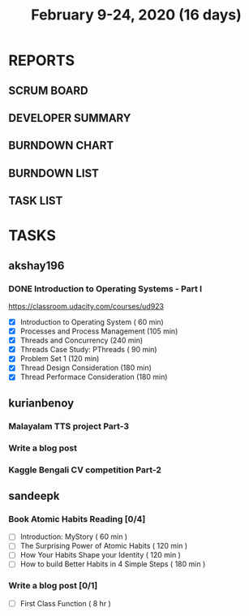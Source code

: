 #+TITLE: February 9-24, 2020 (16 days)
#+PROPERTY: Effort_ALL 0 0:05 0:10 0:30 1:00 2:00 3:00 4:00
#+COLUMNS: %35ITEM %TASKID %OWNER %3PRIORITY %TODO %5ESTIMATED{+} %3ACTUAL{+}
* REPORTS
** SCRUM BOARD
#+BEGIN: block-update-board
#+END:
** DEVELOPER SUMMARY
#+BEGIN: block-update-summary
#+END:
** BURNDOWN CHART
#+BEGIN: block-update-graph
#+END:
** BURNDOWN LIST
#+PLOT: title:"Burndown" ind:1 deps:(3 4) set:"term dumb" set:"xtics scale 0.5" set:"ytics scale 0.5" file:"burndown.plt" set:"xrange [0:17]"
#+BEGIN: block-update-burndown
#+END:
** TASK LIST
#+BEGIN: columnview :hlines 2 :maxlevel 5 :id "TASKS"
#+END:
* TASKS
  :PROPERTIES:
  :ID:       TASKS
  :SPRINTLENGTH: 16
  :SPRINTSTART: <2020-02-09 Sun>
  :wpd-akshay196: 1
  :wpd-kurianbenoy: 4
  :wpd-sandeepk: 1
  :END:
** akshay196
*** DONE Introduction to Operating Systems - Part I
    CLOSED: [2020-02-24 Mon 20:55]
    :PROPERTIES:
    :ESTIMATED: 16
    :ACTUAL:   13.40
    :OWNER: akshay196
    :ID: READ.1580485531
    :TASKID: READ.1580485531
    :END:
    :LOGBOOK:
    CLOCK: [2020-02-24 Mon 19:50]--[2020-02-24 Mon 20:55] =>  1:05
    CLOCK: [2020-02-21 Fri 07:03]--[2020-02-21 Fri 08:16] =>  1:13
    CLOCK: [2020-02-20 Thu 07:07]--[2020-02-20 Thu 08:02] =>  0:55
    CLOCK: [2020-02-19 Wed 20:18]--[2020-02-19 Wed 21:17] =>  0:59
    CLOCK: [2020-02-18 Tue 20:17]--[2020-02-18 Tue 21:53] =>  1:36
    CLOCK: [2020-02-18 Tue 07:30]--[2020-02-18 Tue 08:25] =>  0:55
    CLOCK: [2020-02-17 Mon 07:41]--[2020-02-17 Mon 08:03] =>  0:22
    CLOCK: [2020-02-16 Sun 08:32]--[2020-02-16 Sun 09:26] =>  0:54
    CLOCK: [2020-02-15 Sat 06:54]--[2020-02-15 Sat 07:48] =>  0:54
    CLOCK: [2020-02-14 Fri 07:23]--[2020-02-14 Fri 08:04] =>  0:41
    CLOCK: [2020-02-13 Thu 07:21]--[2020-02-13 Thu 08:48] =>  1:27
    CLOCK: [2020-02-12 Wed 07:10]--[2020-02-12 Wed 08:24] =>  1:14
    CLOCK: [2020-02-11 Tue 07:05]--[2020-02-11 Tue 08:14] =>  1:09
    :END:
    https://classroom.udacity.com/courses/ud923
    - [X] Introduction to Operating System      ( 60 min)
    - [X] Processes and Process Management      (105 min)
    - [X] Threads and Concurrency               (240 min)
    - [X] Threads Case Study: PThreads          ( 90 min)
    - [X] Problem Set 1                         (120 min)
    - [X] Thread Design Consideration           (180 min)
    - [X] Thread Performace Consideration       (180 min)
** kurianbenoy
*** Malayalam TTS project Part-3
   :PROPERTIES:
   :ESTIMATED: 40
   :ACTUAL:
   :OWNER: kurianbenoy
   :ID: DEV.1581323105
   :TASKID: DEV.1581323105
   :END:
*** Write a blog post
   :PROPERTIES:
   :ESTIMATED: 5
   :ACTUAL:
   :OWNER: kurianbenoy
   :ID: WRITE.1580731639
   :TASKID: WRITE.1580731639
   :END:
*** Kaggle Bengali CV competition Part-2
   :PROPERTIES:
   :ESTIMATED: 25
   :ACTUAL:
   :OWNER: kurianbenoy
   :ID: DEV.1581323296
   :TASKID: DEV.1581323296
   :END:
** sandeepk
*** Book Atomic Habits Reading [0/4]
    :PROPERTIES:
    :ESTIMATED: 8
    :ACTUAL:
    :OWNER: sandeepk
    :ID: READ.1581364101
    :TASKID: READ.1581364101
    :END:
    - [ ] Introduction: MyStory                        ( 60 min )
    - [ ] The Surprising Power of Atomic Habits        ( 120 min )
    - [ ] How Your Habits Shape your Identity          ( 120 min )
    - [ ] How to build Better Habits in 4 Simple Steps ( 180 min )
*** Write a blog post [0/1]
    :PROPERTIES:
    :ESTIMATED: 8
    :ACTUAL:
    :OWNER: sandeepk
    :ID: WRITE.1581365835
    :TASKID: WRITE.1581365835
    :END:
    - [ ] First Class Function ( 8 hr )
